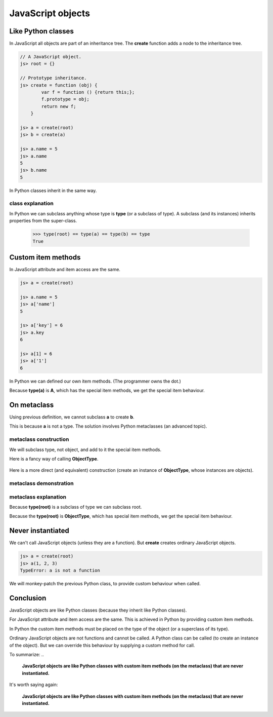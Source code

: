 JavaScript objects
==================

Like Python classes
-------------------

In JavaScript all objects are part of an inheritance tree.  The
**create** function adds a node to the inheritance tree.

.. code-block:: javascript

   // A JavaScript object.
   js> root = {}

   // Prototype inheritance.
   js> create = function (obj) {
           var f = function () {return this;};
           f.prototype = obj;
           return new f;
       }

   js> a = create(root)
   js> b = create(a)

   js> a.name = 5
   js> a.name
   5
   js> b.name
   5

In Python classes inherit in the same way.

.. doctest::

   >>> root = type              # Most classes are instance of type.
   >>> class a(root): pass
   >>> class b(a): pass         # Class inheritance.

   >>> a.name = 5               # Just like JavaScript.
   >>> a.name
   5
   >>> b.name
   5

class explanation
^^^^^^^^^^^^^^^^^

In Python we can subclass anything whose type is **type** (or a
subclass of type).  A subclass (and its instances) inherits properties
from the super-class.

   >>> type(root) == type(a) == type(b) == type
   True



Custom item methods
-------------------

In JavaScript attribute and item access are the same.

.. code-block:: javascript

   js> a = create(root)

   js> a.name = 5
   js> a['name']
   5

   js> a['key'] = 6
   js> a.key
   6

   js> a[1] = 6
   js> a['1']
   6

In Python we can defined our own item methods.  (The programmer owns
the dot.)

.. doctest::

   >>> class A(object):
   ...
   ...     def __getitem__(self, key):
   ...         return getattr(self, str(key))
   ...     def __setitem__(self, key, value):
   ...         return setattr(self, str(key), value)

   >>> a = A()
   >>> a.name = 5

   >>> a['name']
   5

   >>> a['key'] = 6
   >>> a.key
   6

   >>> a[1] = 6
   >>> a['1']
   6

Because **type(a)** is **A**, which has the special item methods, we
get the special item behaviour.

.. doctest::

   >>> type(a) is A
   True


On metaclass
------------

Using previous definition, we cannot subclass **a** to create **b**.

.. doctest::

   >>> class b(a): pass
   Traceback (most recent call last):
       class b(a): pass
   TypeError: Error when calling the metaclass bases
       object.__new__() takes no parameters

This is because **a** is not a type.  The solution involves Python
metaclasses (an advanced topic).

.. doctest::

   >>> isinstance(a, type)
   False


metaclass construction
^^^^^^^^^^^^^^^^^^^^^^
We will subclass type, not object, and add to it the special item
methods.


.. doctest::

   >>> class ObjectType(type):
   ...
   ...     def __getitem__(self, key):
   ...         return getattr(self, str(key))
   ...
   ...     def __setitem__(self, key, value):
   ...         return setattr(self, str(key), value)

Here is a fancy way of calling **ObjectType**.

  .. doctest::

   >>> class root(object):
   ...     __metaclass__ = ObjectType


Here is a more direct (and equivalent) construction (create an
instance of **ObjectType**, whose instances are objects).

.. doctest::

   >>> root = ObjectType('root', (object,), {})
   >>> isinstance(root(), object)
   True

metaclass demonstration
^^^^^^^^^^^^^^^^^^^^^^^
.. doctest::

   >>> class a(root): pass
   >>> class b(a): pass

   >>> a.name = 5
   >>> a.name
   5
   >>> b.name
   5
   >>> a['name']
   5
   >>> b['name']
   5

   >>> a[1] = 6
   >>> a['1']
   6


metaclass explanation
^^^^^^^^^^^^^^^^^^^^^

Because **type(root)** is a subclass of type we can subclass root.

.. doctest::

   >>> issubclass(type(root), type)
   True

Because the **type(root)** is **ObjectType**, which has special item
methods, we get the special item behaviour.

.. doctest::

   >>> type(root) == type(a) == type(b) == ObjectType
   True


Never instantiated
------------------

We can't call JavaScript objects (unless they are a function).  But
**create** creates ordinary JavaScript objects.

.. code-block:: javascript

   js> a = create(root)
   js> a(1, 2, 3)
   TypeError: a is not a function


We will monkey-patch the previous Python class, to provide custom
behaviour when called.

.. doctest::

   >>> def raise_not_a_function(obj, *argv, **kwargs):
   ...     raise TypeError, obj.__name__ + ' is not a function'

   >>> ObjectType.__call__ = raise_not_a_function

   >>> a(1, 2, 3)
   Traceback (most recent call last):
        a(1, 2, 3)
   TypeError: a is not a function


Conclusion
----------

JavaScript objects are like Python classes (because they inherit like
Python classes).

For JavaScript attribute and item access are the same.  This is
achieved in Python by providing custom item methods.

In Python the custom item methods must be placed on the type of the
object (or a superclass of its type).

Ordinary JavaScript objects are not functions and cannot be called.  A
Python class can be called (to create an instance of the object).  But
we can override this behaviour by supplying a custom method for call.

To summarize:
..

  **JavaScript objects are like Python classes with custom item
  methods (on the metaclass) that are never instantiated.**

It's worth saying again:

..

   **JavaScript objects are like Python classes with custom item
   methods (on the metaclass) that are never instantiated.**



